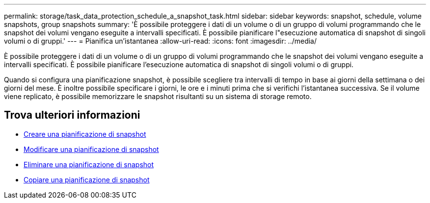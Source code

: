 ---
permalink: storage/task_data_protection_schedule_a_snapshot_task.html 
sidebar: sidebar 
keywords: snapshot, schedule, volume snapshots, group snapshots 
summary: 'È possibile proteggere i dati di un volume o di un gruppo di volumi programmando che le snapshot dei volumi vengano eseguite a intervalli specificati. È possibile pianificare l"esecuzione automatica di snapshot di singoli volumi o di gruppi.' 
---
= Pianifica un'istantanea
:allow-uri-read: 
:icons: font
:imagesdir: ../media/


[role="lead"]
È possibile proteggere i dati di un volume o di un gruppo di volumi programmando che le snapshot dei volumi vengano eseguite a intervalli specificati. È possibile pianificare l'esecuzione automatica di snapshot di singoli volumi o di gruppi.

Quando si configura una pianificazione snapshot, è possibile scegliere tra intervalli di tempo in base ai giorni della settimana o dei giorni del mese. È inoltre possibile specificare i giorni, le ore e i minuti prima che si verifichi l'istantanea successiva. Se il volume viene replicato, è possibile memorizzare le snapshot risultanti su un sistema di storage remoto.



== Trova ulteriori informazioni

* xref:task_data_protection_create_a_snapshot_schedule.adoc[Creare una pianificazione di snapshot]
* xref:task_data_protection_edit_a_snapshot_schedule.adoc[Modificare una pianificazione di snapshot]
* xref:task_data_protection_delete_a_snapshot_schedule.adoc[Eliminare una pianificazione di snapshot]
* xref:task_data_protection_copy_a_snapshot_schedule.adoc[Copiare una pianificazione di snapshot]

